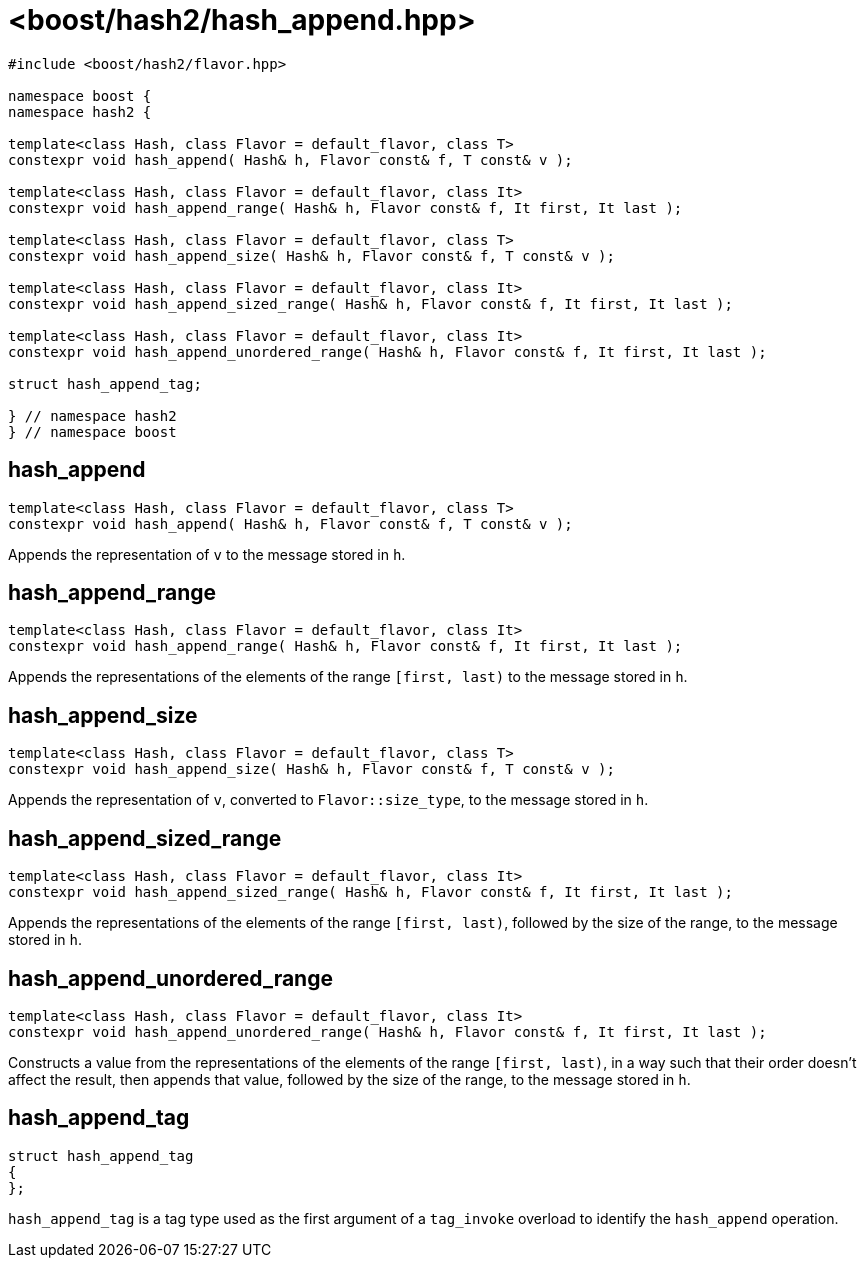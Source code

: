 ////
Copyright 2024 Peter Dimov
Distributed under the Boost Software License, Version 1.0.
https://www.boost.org/LICENSE_1_0.txt
////

[#ref_hash_append]
# <boost/hash2/hash_append.hpp>
:idprefix: ref_hash_append_

```
#include <boost/hash2/flavor.hpp>

namespace boost {
namespace hash2 {

template<class Hash, class Flavor = default_flavor, class T>
constexpr void hash_append( Hash& h, Flavor const& f, T const& v );

template<class Hash, class Flavor = default_flavor, class It>
constexpr void hash_append_range( Hash& h, Flavor const& f, It first, It last );

template<class Hash, class Flavor = default_flavor, class T>
constexpr void hash_append_size( Hash& h, Flavor const& f, T const& v );

template<class Hash, class Flavor = default_flavor, class It>
constexpr void hash_append_sized_range( Hash& h, Flavor const& f, It first, It last );

template<class Hash, class Flavor = default_flavor, class It>
constexpr void hash_append_unordered_range( Hash& h, Flavor const& f, It first, It last );

struct hash_append_tag;

} // namespace hash2
} // namespace boost
```

## hash_append

```
template<class Hash, class Flavor = default_flavor, class T>
constexpr void hash_append( Hash& h, Flavor const& f, T const& v );
```

Appends the representation of `v` to the message stored in `h`.

## hash_append_range

```
template<class Hash, class Flavor = default_flavor, class It>
constexpr void hash_append_range( Hash& h, Flavor const& f, It first, It last );
```

Appends the representations of the elements of the range `[first, last)` to the message stored in `h`.

## hash_append_size

```
template<class Hash, class Flavor = default_flavor, class T>
constexpr void hash_append_size( Hash& h, Flavor const& f, T const& v );
```

Appends the representation of `v`, converted to `Flavor::size_type`, to the message stored in `h`.

## hash_append_sized_range

```
template<class Hash, class Flavor = default_flavor, class It>
constexpr void hash_append_sized_range( Hash& h, Flavor const& f, It first, It last );
```

Appends the representations of the elements of the range `[first, last)`, followed by the size of the range, to the message stored in `h`.

## hash_append_unordered_range

```
template<class Hash, class Flavor = default_flavor, class It>
constexpr void hash_append_unordered_range( Hash& h, Flavor const& f, It first, It last );
```

Constructs a value from the representations of the elements of the range `[first, last)`, in a way such that their order doesn't affect the result, then appends that value, followed by the size of the range, to the message stored in `h`.

## hash_append_tag

```
struct hash_append_tag
{
};
```

`hash_append_tag` is a tag type used as the first argument of a `tag_invoke` overload to identify the `hash_append` operation.

